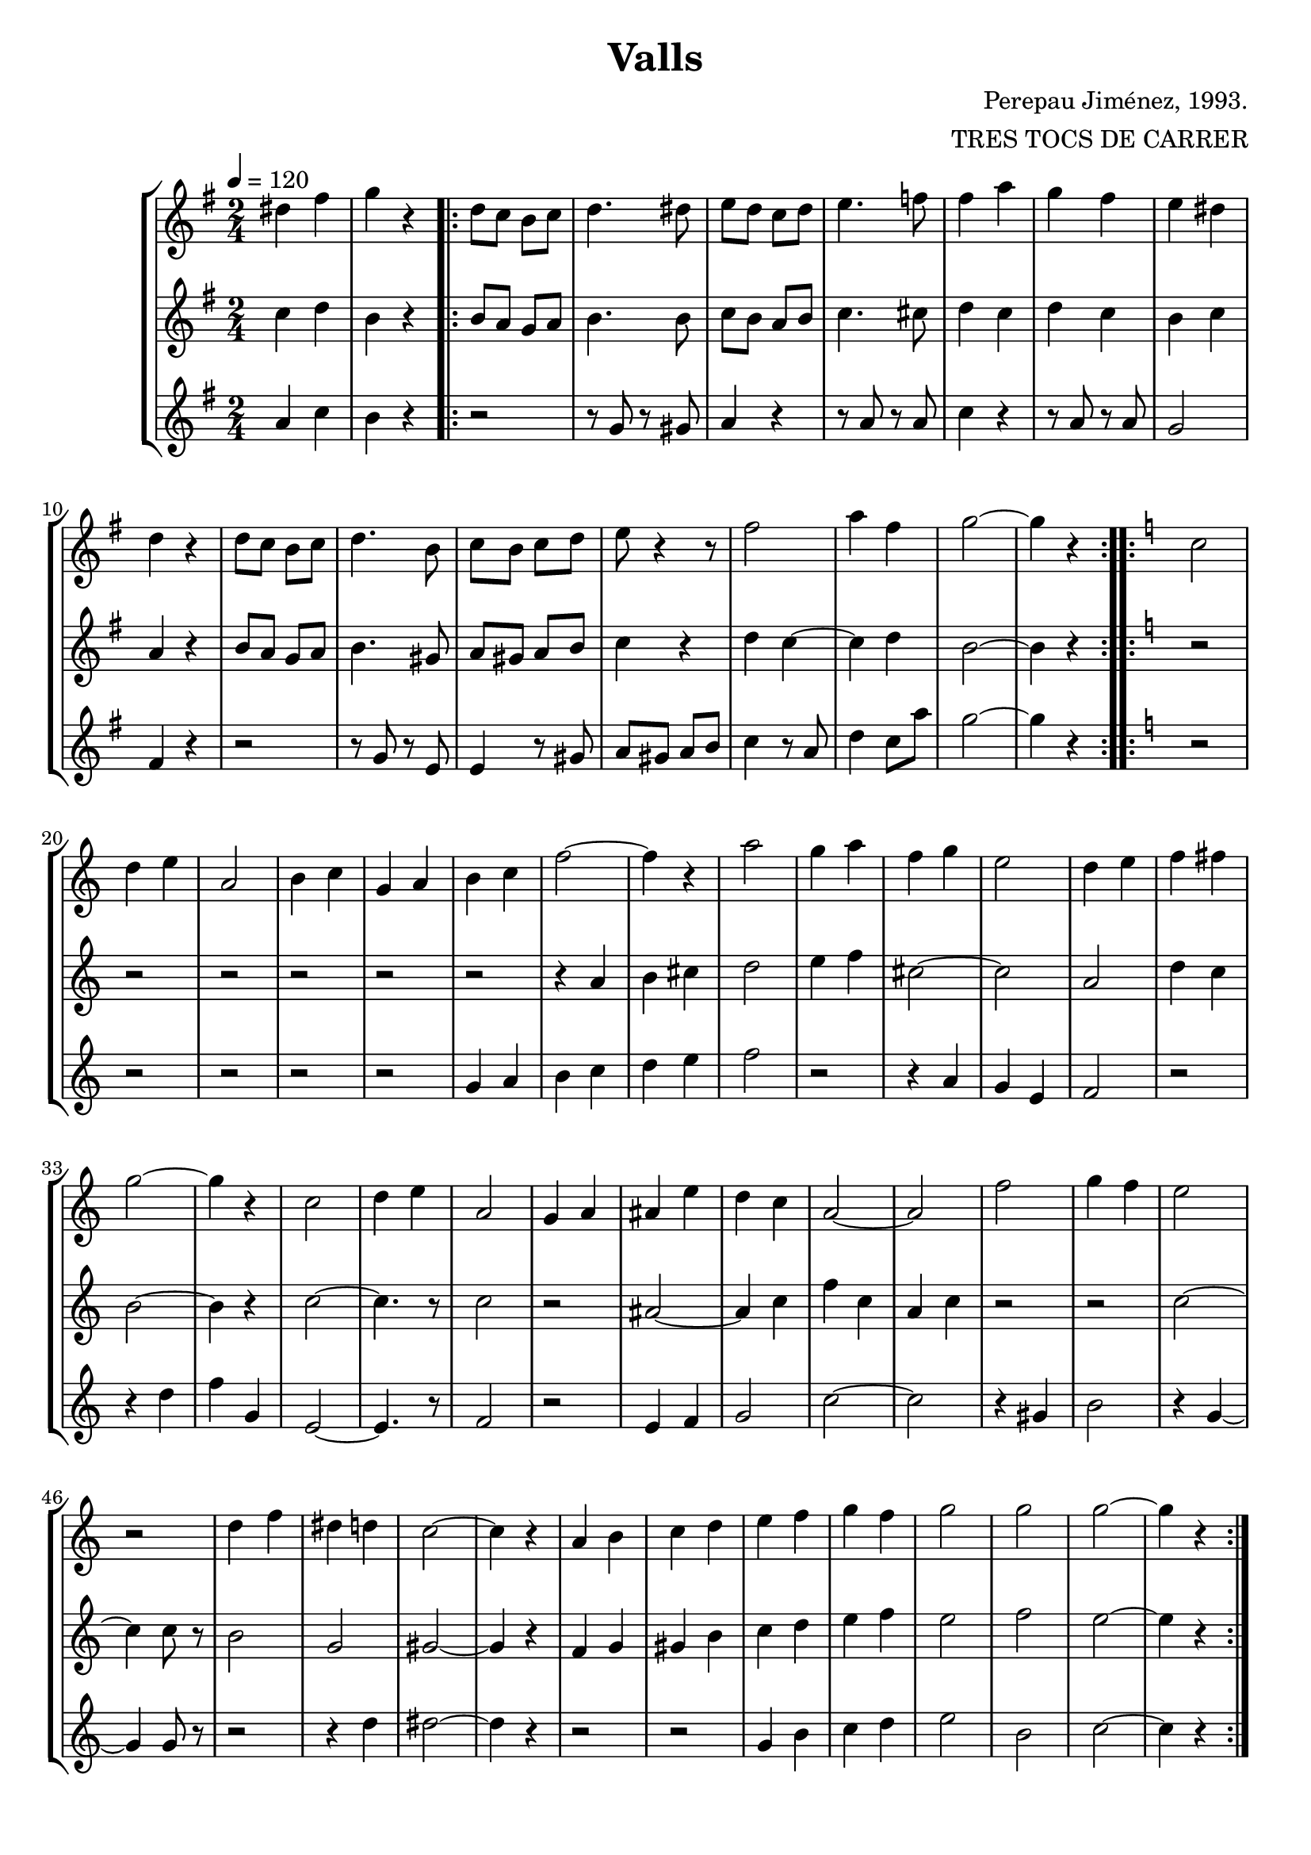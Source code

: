 \version "2.16.2"

\header {
  dedication=""
  title="Valls"
  subtitle=""
  subsubtitle=""
  poet=""
  meter=""
  piece=""
  composer="Perepau Jiménez, 1993."
  arranger="TRES TOCS DE CARRER"
  opus=""
  instrument=""
  copyright=""
  tagline=""
}

liniaroAa =
\relative dis''
{
  \tempo 4=120
  \clef treble
  \key g \major
  \time 2/4
  dis4 fis  |
  g4 r  |
  \repeat volta 2 { d8 c  b c  |
  d4. dis8  |
  %05
  e8 d c d  |
  e4.  f8  |
  fis4 a  |
  g4 fis  |
  e4 dis  |
  %10
  d4 r  |
  d8 c b c  |
  d4. b8  |
  c8 b c d  |
  e8 r4 r8  | % kompletite
  %15
  fis2  |
  a4 fis  |
  g2 ~  |
  g4 r  | }
  \key c \major   \repeat volta 2 { c,2  |
  %20
  d4 e  |
  a,2  |
  b4 c  |
  g4 a  |
  b4 c  |
  %25
  f2 ~  |
  f4 r  |
  a2  |
  g4 a  |
  f4 g  |
  %30
  e2  |
  d4 e  |
  f4 fis  |
  g2 ~  |
  g4 r  |
  %35
  c,2  |
  d4 e  |
  a,2  |
  g4 a  |
  ais4 e'  |
  %40
  d4 c  |
  a2 ~  |
  a2  |
  f'2  |
  g4 f  |
  %45
  e2  |
  r2  |
  d4 f  |
  dis4 d  |
  c2 ~  |
  %50
  c4 r  |
  a4 b  |
  c4 d  |
  e4 f  |
  g4 f  |
  %55
  g2  |
  g2  |
  g2 ~  |
  g4 r  | }
}

liniaroAb =
\relative c''
{
  \tempo 4=120
  \clef treble
  \key g \major
  \time 2/4
  c4 d  |
  b4 r  |
  \repeat volta 2 { b8 a g a  |
  b4. b8  |
  %05
  c8 b a b  |
  c4. cis8  |
  d4 c  |
  d4 c  |
  b4 c  |
  %10
  a4 r  |
  b8 a g a  |
  b4. gis8  |
  a8 gis a b  |
  c4 r  |
  %15
  d4 c ~  |
  c4 d  |
  b2 ~  |
  b4 r  | }
  \key c \major   \repeat volta 2 { r2  |
  %20
  r2  |
  r2  |
  r2  |
  r2  |
  r2  |
  %25
  r4 a  |
  b4 cis  |
  d2  |
  e4 f  |
  cis2 ~  |
  %30
  cis2  |
  a2  |
  d4 c  |
  b2 ~  |
  b4 r  |
  %35
  c2 ~  |
  c4. r8  |
  c2  |
  r2  |
  ais2 ~  |
  %40
  ais4 c  |
  f4 c  |
  a4 c  |
  r2  |
  r2  |
  %45
  c2 ~  |
  c4 c8 r  |
  b2  |
  g2  |
  gis2 ~  |
  %50
  gis4 r  |
  f4 g  |
  gis4 b  |
  c4 d  |
  e4 f  |
  %55
  e2  |
  f2  |
  e2 ~  |
  e4 r  | }
}

liniaroAc =
\relative a'
{
  \tempo 4=120
  \clef treble
  \key g \major
  \time 2/4
  a4 c  |
  b4 r  |
  \repeat volta 2 { r2  |
  r8 g r gis  |
  %05
  a4 r  |
  r8 a r a  |
  c4 r  |
  r8 a r a  |
  g2  |
  %10
  fis4 r  |
  r2  |
  r8 g r e  |
  e4 r8 gis  |
  a8 gis a b  |
  %15
  c4 r8 a  |
  d4 c8 a'  |
  g2 ~  |
  g4 r  | }
  \key c \major   \repeat volta 2 { r2  |
  %20
  r2  |
  r2  |
  r2  |
  r2  |
  g,4 a  |
  %25
  b4 c  |
  d4 e  |
  f2  |
  r2  |
  r4 a,  |
  %30
  g4 e  |
  f2  |
  r2  |
  r4 d'  |
  f4 g,  |
  %35
  e2 ~  |
  e4. r8  |
  f2  |
  r2  |
  e4 f  |
  %40
  g2  |
  c2 ~  |
  c2  |
  r4 gis  |
  b2  |
  %45
  r4 g ~  |
  g4 g8 r  |
  r2  |
  r4 d'  |
  dis2 ~  |
  %50
  dis4 r  |
  r2  |
  r2  |
  g,4 b  |
  c4 d  |
  %55
  e2  |
  b2  |
  c2 ~  |
  c4 r  | }
}

\bookpart {
  \score {
    \new StaffGroup {
      \override Score.RehearsalMark.self-alignment-X = #LEFT
      <<
        \new Staff \with {instrumentName = #"" shortInstrumentName = #" "} \liniaroAa
        \new Staff \with {instrumentName = #"" shortInstrumentName = #" "} \liniaroAb
        \new Staff \with {instrumentName = #"" shortInstrumentName = #" "} \liniaroAc
      >>
    }
    \layout {}
  }
  \score { \unfoldRepeats
    \new StaffGroup {
      \override Score.RehearsalMark.self-alignment-X = #LEFT
      <<
        \new Staff \with {instrumentName = #"" shortInstrumentName = #" "} \liniaroAa
        \new Staff \with {instrumentName = #"" shortInstrumentName = #" "} \liniaroAb
        \new Staff \with {instrumentName = #"" shortInstrumentName = #" "} \liniaroAc
      >>
    }
    \midi {}
  }
}

\bookpart {
  \header {instrument=""}
  \score {
    \new StaffGroup {
      \override Score.RehearsalMark.self-alignment-X = #LEFT
      <<
        \new Staff \liniaroAa
      >>
    }
    \layout {}
  }
  \score { \unfoldRepeats
    \new StaffGroup {
      \override Score.RehearsalMark.self-alignment-X = #LEFT
      <<
        \new Staff \liniaroAa
      >>
    }
    \midi {}
  }
}

\bookpart {
  \header {instrument=""}
  \score {
    \new StaffGroup {
      \override Score.RehearsalMark.self-alignment-X = #LEFT
      <<
        \new Staff \liniaroAb
      >>
    }
    \layout {}
  }
  \score { \unfoldRepeats
    \new StaffGroup {
      \override Score.RehearsalMark.self-alignment-X = #LEFT
      <<
        \new Staff \liniaroAb
      >>
    }
    \midi {}
  }
}

\bookpart {
  \header {instrument=""}
  \score {
    \new StaffGroup {
      \override Score.RehearsalMark.self-alignment-X = #LEFT
      <<
        \new Staff \liniaroAc
      >>
    }
    \layout {}
  }
  \score { \unfoldRepeats
    \new StaffGroup {
      \override Score.RehearsalMark.self-alignment-X = #LEFT
      <<
        \new Staff \liniaroAc
      >>
    }
    \midi {}
  }
}

